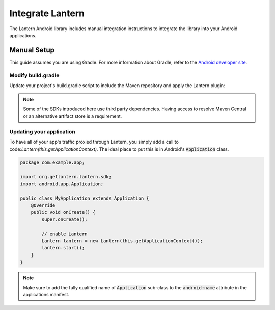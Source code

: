 
Integrate Lantern
*****************

.. index:: SDK Onboarding Tool, gradle, artifactory

The Lantern Android library includes manual integration instructions to integrate the library into your Android applications.

Manual Setup
============

This guide assumes you are using Gradle. For more information about Gradle, refer to the `Android developer site <http://tools.android.com/tech-docs/new-build-system>`_.

Modify build.gradle
-------------------

Update your project's build.gradle script to include the Maven repository and apply the Lantern plugin:

.. code-block:: groovy
    :emphasize-lines: 4,13,17

    buildscript {
      repositories {
        jcenter()
        maven { url 'https://maven.lantern.io/public' }
      }
      dependencies {
        classpath 'org.getlantern.lantern:sdk:1.+'
      }
    }

    apply plugin: 'com.android.application'
    //Put Lantern plugin after Android plugin
    apply plugin: 'org.getlantern.lantern'

    repositories {
        jcenter()
        maven { url 'https://maven.lantern.io/public' }
    }

.. note:: Some of the SDKs introduced here use third party dependencies. Having access to resolve Maven Central or an alternative artifact store is a requirement.

Updating your application
----------------

To have all of your app's traffic proxied through Lantern, you simply add a call to code:`Lantern(this.getApplicationContext)`. The ideal place to put this is in Android's :code:`Application` class.

.. code-block:: java

    package com.example.app;

    import org.getlantern.lantern.sdk;
    import android.app.Application;

    public class MyApplication extends Application {
        @Override
        public void onCreate() {
            super.onCreate();

            // enable Lantern
            Lantern lantern = new Lantern(this.getApplicationContext());
            lantern.start();
        }
    }

.. note:: Make sure to add the fully qualified name of :code:`Application` sub-class to the :code:`android:name` attribute in the applications manifest.
